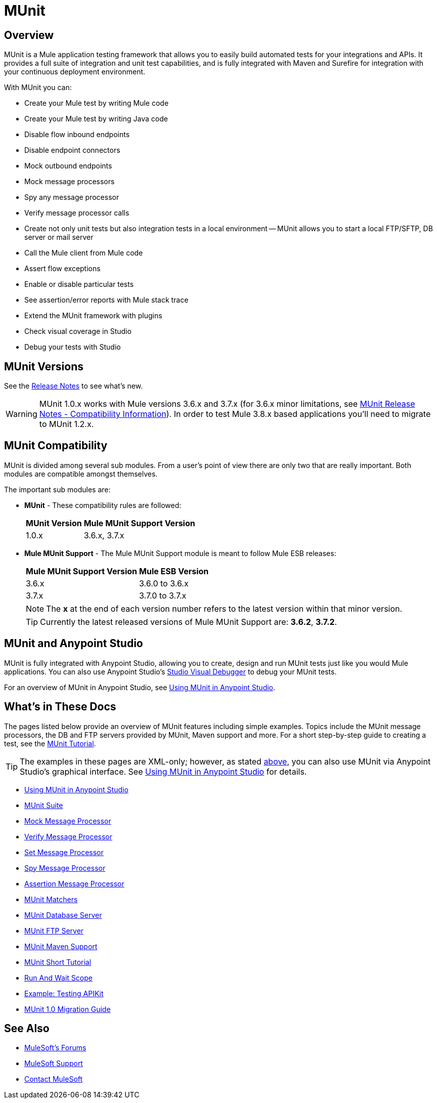 = MUnit
:version-info: 3.7.0 and newer
:keywords: munit, testing, unit testing

== Overview

MUnit is a Mule application testing framework that allows you to easily build automated tests for your integrations and APIs. It provides a full suite of integration and unit test capabilities, and is fully integrated with Maven and Surefire for integration with your continuous deployment environment.

With MUnit you can:

* Create your Mule test by writing Mule code
* Create your Mule test by writing Java code
* Disable flow inbound endpoints
* Disable endpoint connectors
* Mock outbound endpoints
* Mock message processors
* Spy any message processor
* Verify message processor calls
* Create not only unit tests but also integration tests in a local environment -- MUnit allows you to start a local FTP/SFTP, DB server or mail server
* Call the Mule client from Mule code
* Assert flow exceptions
* Enable or disable particular tests
* See assertion/error reports with Mule stack trace
* Extend the MUnit framework with plugins
* Check visual coverage in Studio
* Debug your tests with Studio

== MUnit Versions

See the link:/release-notes/munit-1.0.0-release-notes[Release Notes] to see what's new.

[WARNING]
MUnit 1.0.x works with Mule versions 3.6.x and 3.7.x (for 3.6.x minor limitations, see link:/release-notes/munit-1.1.1-release-notes#compatibility-information[MUnit Release Notes - Compatibility Information]).
In order to test Mule 3.8.x based applications you'll need to migrate to MUnit 1.2.x.


== MUnit Compatibility

MUnit is divided among several sub modules. From a user's point of view there are only two that are really important. Both modules are compatible amongst themselves.

The important sub modules are:

* *MUnit* - These compatibility rules are followed:
+
[%header%autowidth.spread]
|===
|MUnit Version |Mule MUnit Support Version
|1.0.x |3.6.x, 3.7.x
|===
* *Mule MUnit Support* - The Mule MUnit Support module is meant to follow Mule ESB releases:
+
[%header%autowidth.spread]
|===
|Mule MUnit Support Version |Mule ESB Version
|3.6.x |3.6.0 to 3.6.x
|3.7.x |3.7.0 to 3.7.x
|===
+
[NOTE]
The *x* at the end of each version number refers to the latest version within that minor version.
+
[TIP]
Currently the latest released versions of Mule MUnit Support are: *3.6.2*, *3.7.2*.


[[studio]]
== MUnit and Anypoint Studio

MUnit is fully integrated with Anypoint Studio, allowing you to create, design and run MUnit tests just like you would Mule applications. You can also use Anypoint Studio's link:/anypoint-studio/v/5/studio-visual-debugger[Studio Visual Debugger] to debug your MUnit tests.

For an overview of MUnit in Anypoint Studio, see link:/munit/v/1.0/using-munit-in-anypoint-studio[Using MUnit in Anypoint Studio].

== What's in These Docs

The pages listed below provide an overview of MUnit features including simple examples. Topics include the MUnit message processors, the DB and FTP servers provided by MUnit, Maven support and more. For a short step-by-step guide to creating a test, see the link:/munit/v/1.0/munit-short-tutorial[MUnit Tutorial].

TIP: The examples in these pages are XML-only; however, as stated <<studio,above>>, you can also use MUnit via Anypoint Studio's graphical interface. See link:/munit/v/1.0/using-munit-in-anypoint-studio[Using MUnit in Anypoint Studio] for details.

* link:/munit/v/1.0/using-munit-in-anypoint-studio[Using MUnit in Anypoint Studio]
* link:/munit/v/1.0/munit-suite[MUnit Suite]
* link:/munit/v/1.0/mock-message-processor[Mock Message Processor]
* link:/munit/v/1.0/verify-message-processor[Verify Message Processor]
* link:/munit/v/1.0/set-message-processor[Set Message Processor]
* link:/munit/v/1.0/spy-message-processor[Spy Message Processor]
* link:/munit/v/1.0/assertion-message-processor[Assertion Message Processor]
* link:/munit/v/1.0/munit-matchers[MUnit Matchers]
* link:/munit/v/1.0/munit-database-server[MUnit Database Server]
* link:/munit/v/1.0/munit-ftp-server[MUnit FTP Server]
* link:/munit/v/1.0/munit-maven-support[MUnit Maven Support]
* link:/munit/v/1.0/munit-short-tutorial[MUnit Short Tutorial]
* link:/munit/v/1.0/run-and-wait-scope[Run And Wait Scope]
* link:/munit/v/1.0/example-testing-apikit[Example: Testing APIKit]
* link:/munit/v/1.0/munit-1.0-migration-guide[MUnit 1.0 Migration Guide]

== See Also

* link:http://forums.mulesoft.com[MuleSoft's Forums]
* link:https://www.mulesoft.com/support-and-services/mule-esb-support-license-subscription[MuleSoft Support]
* mailto:support@mulesoft.com[Contact MuleSoft]
